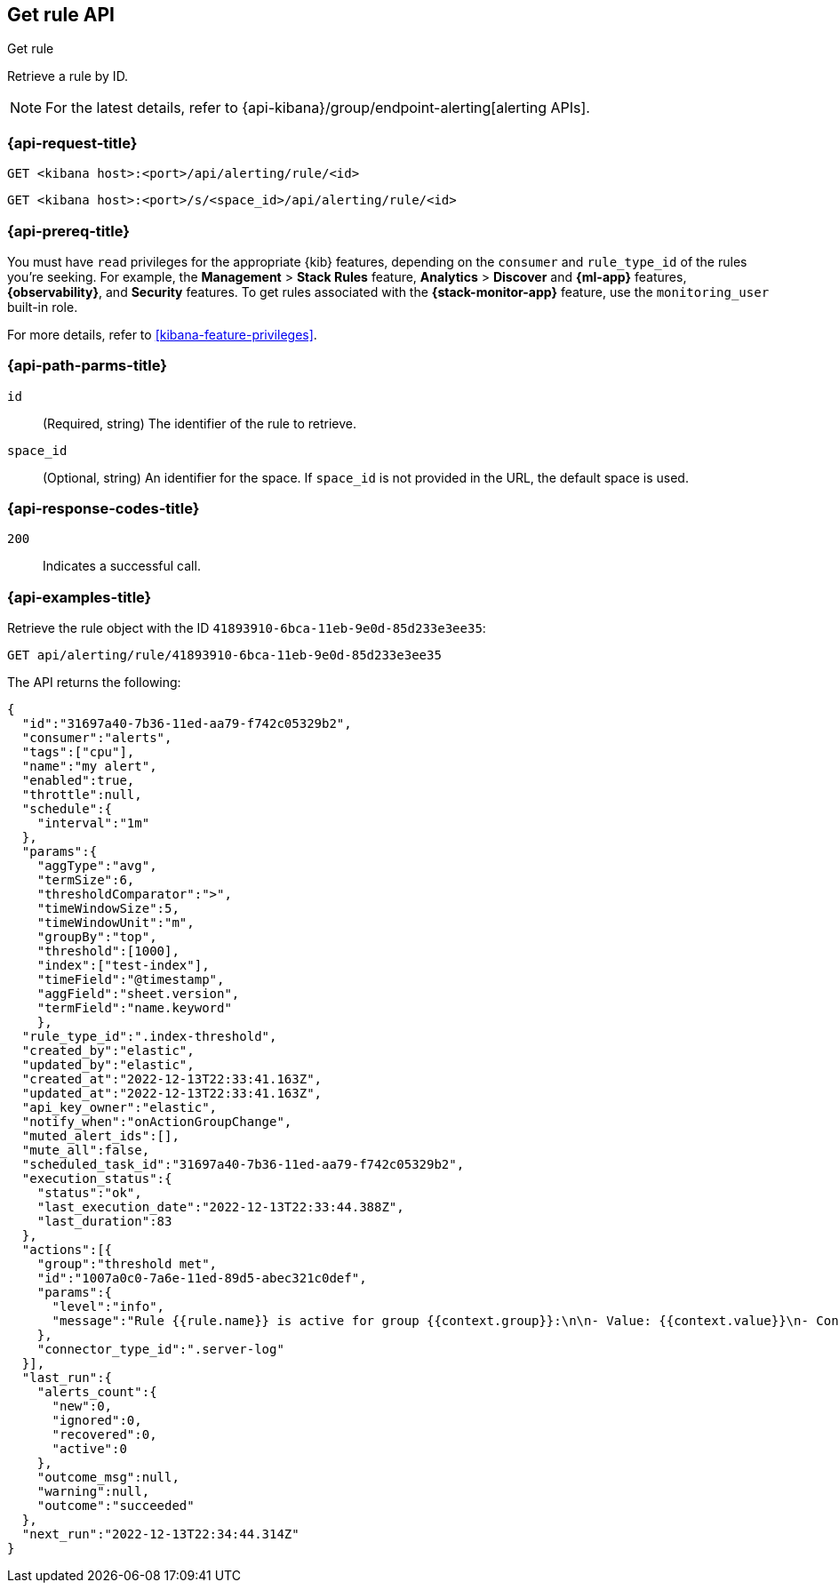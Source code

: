 [[get-rule-api]]
== Get rule API
++++
<titleabbrev>Get rule</titleabbrev>
++++

Retrieve a rule by ID.

[NOTE]
====
For the latest details, refer to {api-kibana}/group/endpoint-alerting[alerting APIs].
====

[[get-rule-api-request]]
=== {api-request-title}

`GET <kibana host>:<port>/api/alerting/rule/<id>`

`GET <kibana host>:<port>/s/<space_id>/api/alerting/rule/<id>`

=== {api-prereq-title}

You must have `read` privileges for the appropriate {kib} features, depending on
the `consumer` and `rule_type_id` of the rules you're seeking. For example, the
*Management* > *Stack Rules* feature, *Analytics* > *Discover* and *{ml-app}*
features, *{observability}*, and *Security* features. To get rules associated
with the *{stack-monitor-app}* feature, use the `monitoring_user` built-in role.

For more details, refer to <<kibana-feature-privileges>>.

[[get-rule-api-params]]
=== {api-path-parms-title}

`id`::
(Required, string) The identifier of the rule to retrieve.

`space_id`::
(Optional, string) An identifier for the space. If `space_id` is not provided in
the URL, the default space is used.

[[get-rule-api-codes]]
=== {api-response-codes-title}

`200`::
Indicates a successful call.

[[get-rule-api-example]]
=== {api-examples-title}

Retrieve the rule object with the ID `41893910-6bca-11eb-9e0d-85d233e3ee35`:

[source,sh]
--------------------------------------------------
GET api/alerting/rule/41893910-6bca-11eb-9e0d-85d233e3ee35
--------------------------------------------------
// KIBANA

The API returns the following:

[source,sh]
--------------------------------------------------
{
  "id":"31697a40-7b36-11ed-aa79-f742c05329b2",
  "consumer":"alerts",
  "tags":["cpu"],
  "name":"my alert",
  "enabled":true,
  "throttle":null,
  "schedule":{
    "interval":"1m"
  },
  "params":{
    "aggType":"avg",
    "termSize":6,
    "thresholdComparator":">",
    "timeWindowSize":5,
    "timeWindowUnit":"m",
    "groupBy":"top",
    "threshold":[1000],
    "index":["test-index"],
    "timeField":"@timestamp",
    "aggField":"sheet.version",
    "termField":"name.keyword"
    },
  "rule_type_id":".index-threshold",
  "created_by":"elastic",
  "updated_by":"elastic",
  "created_at":"2022-12-13T22:33:41.163Z",
  "updated_at":"2022-12-13T22:33:41.163Z",
  "api_key_owner":"elastic",
  "notify_when":"onActionGroupChange",
  "muted_alert_ids":[],
  "mute_all":false,
  "scheduled_task_id":"31697a40-7b36-11ed-aa79-f742c05329b2",
  "execution_status":{
    "status":"ok",
    "last_execution_date":"2022-12-13T22:33:44.388Z",
    "last_duration":83
  },
  "actions":[{
    "group":"threshold met",
    "id":"1007a0c0-7a6e-11ed-89d5-abec321c0def",
    "params":{
      "level":"info",
      "message":"Rule {{rule.name}} is active for group {{context.group}}:\n\n- Value: {{context.value}}\n- Conditions Met: {{context.conditions}} over {{rule.params.timeWindowSize}}{{rule.params.timeWindowUnit}}\n- Timestamp: {{context.date}}"
    },
    "connector_type_id":".server-log"
  }],
  "last_run":{
    "alerts_count":{
      "new":0,
      "ignored":0,
      "recovered":0,
      "active":0
    },
    "outcome_msg":null,
    "warning":null,
    "outcome":"succeeded"
  },
  "next_run":"2022-12-13T22:34:44.314Z"
}
--------------------------------------------------
